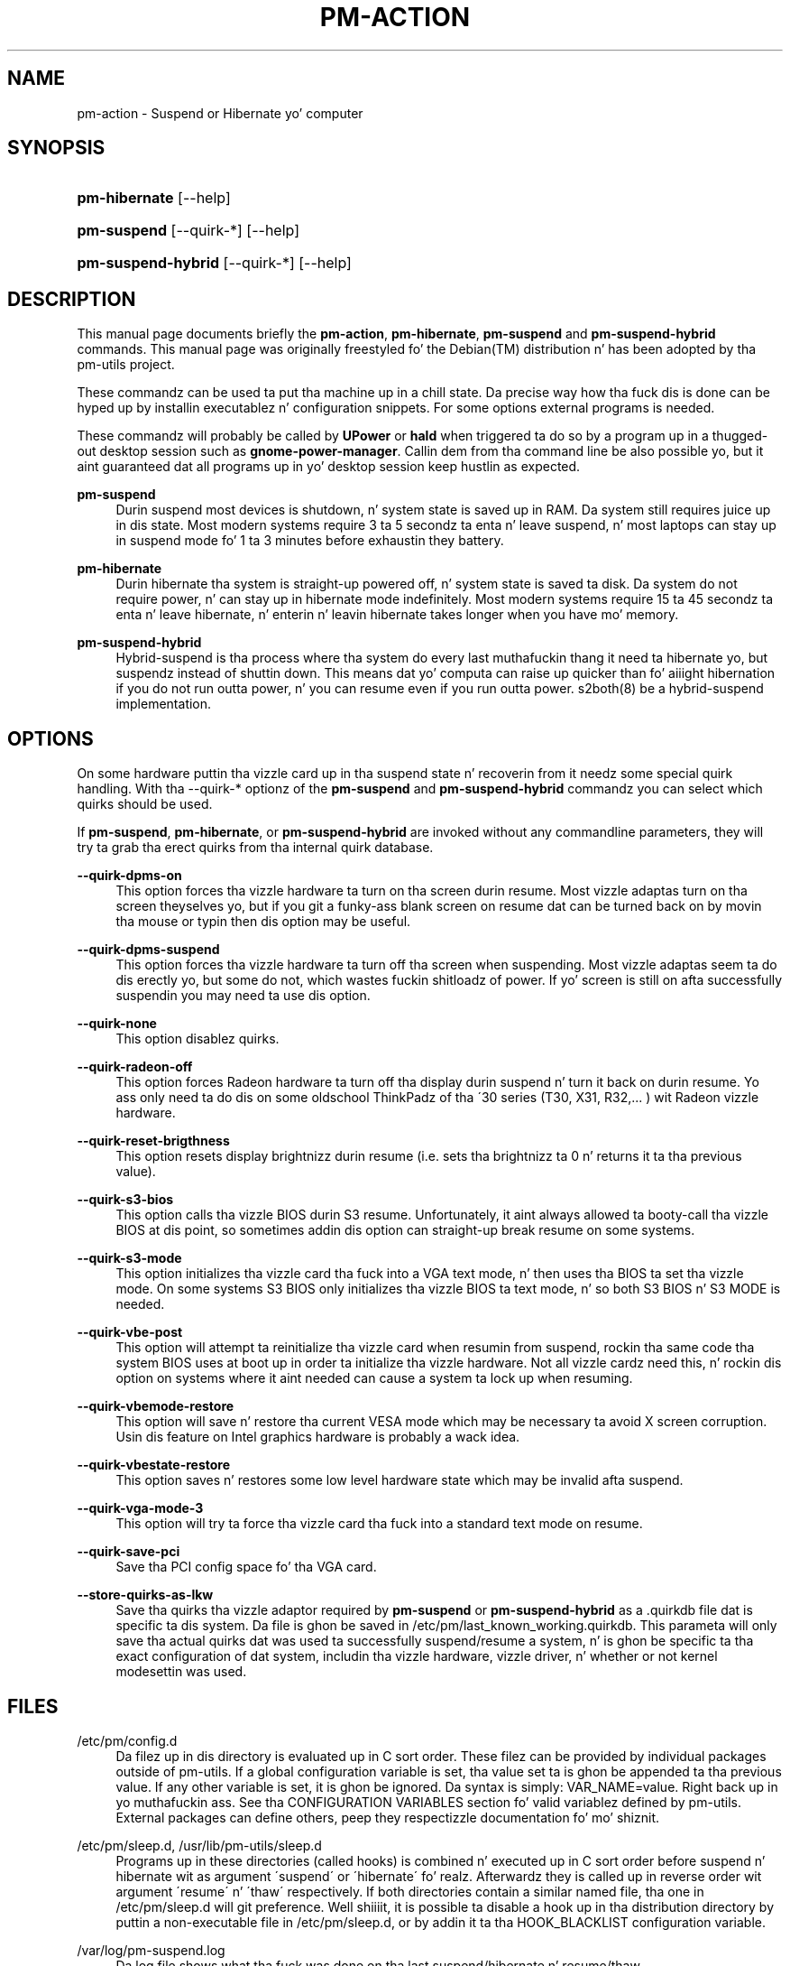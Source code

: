 '\" t
.\"     Title: pm-action
.\"    Author: Slim Tim Dijkstra <tim@famdijkstra.org>
.\" Generator: DocBook XSL Stylesheets v1.75.2 <http://docbook.sf.net/>
.\"      Date: Apr 25, 2007
.\"    Manual: pm-utils User Manual
.\"    Source: pm-action
.\"  Language: Gangsta
.\"
.TH "PM\-ACTION" "8" "Apr 25, 2007" "pm-action" "pm-utils User Manual"
.\" -----------------------------------------------------------------
.\" * set default formatting
.\" -----------------------------------------------------------------
.\" disable hyphenation
.nh
.\" disable justification (adjust text ta left margin only)
.ad l
.\" -----------------------------------------------------------------
.\" * MAIN CONTENT STARTS HERE *
.\" -----------------------------------------------------------------
.SH "NAME"
pm-action \- Suspend or Hibernate yo' computer
.SH "SYNOPSIS"
.HP \w'\fBpm\-hibernate\fR\ 'u
\fBpm\-hibernate\fR [\-\-help]
.HP \w'\fBpm\-suspend\fR\ 'u
\fBpm\-suspend\fR [\-\-quirk\-*] [\-\-help]
.HP \w'\fBpm\-suspend\-hybrid\fR\ 'u
\fBpm\-suspend\-hybrid\fR [\-\-quirk\-*] [\-\-help]
.SH "DESCRIPTION"
.PP
This manual page documents briefly the
\fBpm\-action\fR,
\fBpm\-hibernate\fR,
\fBpm\-suspend\fR
and
\fBpm\-suspend\-hybrid\fR
commands\&. This manual page was originally freestyled fo' the
Debian(TM)
distribution n' has been adopted by tha pm\-utils project\&.
.PP
These commandz can be used ta put tha machine up in a chill state\&. Da precise way how tha fuck dis is done can be hyped up by installin executablez n' configuration snippets\&. For some options external programs is needed\&.
.PP
These commandz will probably be called by
\fBUPower\fR
or
\fBhald\fR
when triggered ta do so by a program up in a thugged-out desktop session such as
\fBgnome\-power\-manager\fR\&. Callin dem from tha command line be also possible yo, but it aint guaranteed dat all programs up in yo' desktop session keep hustlin as expected\&.
.PP
\fBpm\-suspend\fR
.RS 4
Durin suspend most devices is shutdown, n' system state is saved up in RAM\&. Da system still requires juice up in dis state\&. Most modern systems require 3 ta 5 secondz ta enta n' leave suspend, n' most laptops can stay up in suspend mode fo' 1 ta 3 minutes before exhaustin they battery\&.
.RE
.PP
\fBpm\-hibernate\fR
.RS 4
Durin hibernate tha system is straight-up powered off, n' system state is saved ta disk\&. Da system do not require power, n' can stay up in hibernate mode indefinitely\&. Most modern systems require 15 ta 45 secondz ta enta n' leave hibernate, n' enterin n' leavin hibernate takes longer when you have mo' memory\&.
.RE
.PP
\fBpm\-suspend\-hybrid\fR
.RS 4
Hybrid\-suspend is tha process where tha system do every last muthafuckin thang it need ta hibernate yo, but suspendz instead of shuttin down\&. This means dat yo' computa can raise up quicker than fo' aiiight hibernation if you do not run outta power, n' you can resume even if you run outta power\&. s2both(8) be a hybrid\-suspend implementation\&.
.RE
.SH "OPTIONS"
.PP
On some hardware puttin tha vizzle card up in tha suspend state n' recoverin from it needz some special quirk handling\&. With tha \-\-quirk\-* optionz of the
\fBpm\-suspend\fR
and
\fBpm\-suspend\-hybrid\fR
commandz you can select which quirks should be used\&.
.PP
If
\fBpm\-suspend\fR,
\fBpm\-hibernate\fR, or
\fBpm\-suspend\-hybrid\fR
are invoked without any commandline parameters, they will try ta grab tha erect quirks from tha internal quirk database\&.
.PP
\fB\-\-quirk\-dpms\-on\fR
.RS 4
This option forces tha vizzle hardware ta turn on tha screen durin resume\&. Most vizzle adaptas turn on tha screen theyselves yo, but if you git a funky-ass blank screen on resume dat can be turned back on by movin tha mouse or typin then dis option may be useful\&.
.RE
.PP
\fB\-\-quirk\-dpms\-suspend\fR
.RS 4
This option forces tha vizzle hardware ta turn off tha screen when suspending\&. Most vizzle adaptas seem ta do dis erectly yo, but some do not, which wastes fuckin shitloadz of power\&. If yo' screen is still on afta successfully suspendin you may need ta use dis option\&.
.RE
.PP
\fB\-\-quirk\-none\fR
.RS 4
This option disablez quirks.
.RE
.PP
\fB\-\-quirk\-radeon\-off\fR
.RS 4
This option forces Radeon hardware ta turn off tha display durin suspend n' turn it back on durin resume\&. Yo ass only need ta do dis on some oldschool ThinkPadz of tha \'30 series (T30, X31, R32,\&.\&.\&. ) wit Radeon vizzle hardware\&.
.RE
.PP
\fB\-\-quirk\-reset\-brigthness\fR
.RS 4
This option resets display brightnizz durin resume (i.e. sets tha brightnizz ta 0 n' returns it ta tha previous value).
.RE
.PP
\fB\-\-quirk\-s3\-bios\fR
.RS 4
This option calls tha vizzle BIOS durin S3 resume\&. Unfortunately, it aint always allowed ta booty-call tha vizzle BIOS at dis point, so sometimes addin dis option can straight-up break resume on some systems\&.
.RE
.PP
\fB\-\-quirk\-s3\-mode\fR
.RS 4
This option initializes tha vizzle card tha fuck into a VGA text mode, n' then uses tha BIOS ta set tha vizzle mode\&. On some systems S3 BIOS only initializes tha vizzle BIOS ta text mode, n' so both S3 BIOS n' S3 MODE is needed\&.
.RE
.PP
\fB\-\-quirk\-vbe\-post\fR
.RS 4
This option will attempt ta reinitialize tha vizzle card when resumin from suspend, rockin tha same code tha system BIOS uses at boot up in order ta initialize tha vizzle hardware\&. Not all vizzle cardz need this, n' rockin dis option on systems where it aint needed can cause a system ta lock up when resuming\&.
.RE
.PP
\fB\-\-quirk\-vbemode\-restore\fR
.RS 4
This option will save n' restore tha current VESA mode which may be necessary ta avoid X screen corruption\&. Usin dis feature on Intel graphics hardware is probably a wack idea\&.
.RE
.PP
\fB\-\-quirk\-vbestate\-restore\fR
.RS 4
This option saves n' restores some low level hardware state which may be invalid afta suspend\&.
.RE
.PP
\fB\-\-quirk\-vga\-mode\-3\fR
.RS 4
This option will try ta force tha vizzle card tha fuck into a standard text mode on resume\&.
.RE
.PP
\fB\-\-quirk\-save\-pci\fR
.RS 4
Save tha PCI config space fo' tha VGA card\&.
.RE
.PP
\fB\-\-store\-quirks\-as\-lkw\fR
.RS 4
Save tha quirks tha vizzle adaptor required by
\fBpm\-suspend\fR
or
\fBpm\-suspend\-hybrid\fR
as a \&.quirkdb file dat is specific ta dis system\&. Da file is ghon be saved in
/etc/pm/last_known_working\&.quirkdb\&. This parameta will only save tha actual quirks dat was used ta successfully suspend/resume a system, n' is ghon be specific ta tha exact configuration of dat system, includin tha vizzle hardware, vizzle driver, n' whether or not kernel modesettin was used\&.
.RE
.SH "FILES"
.PP
/etc/pm/config\&.d
.RS 4
Da filez up in dis directory is evaluated up in C sort order\&. These filez can be provided by individual packages outside of pm\-utils\&. If a global configuration variable is set, tha value set ta is ghon be appended ta tha previous value\&. If any other variable is set, it is ghon be ignored\&. Da syntax is simply: VAR_NAME=value\&. Right back up in yo muthafuckin ass. See tha CONFIGURATION VARIABLES section fo' valid variablez defined by pm\-utils\&. External packages can define others, peep they respectizzle documentation fo' mo' shiznit\&.
.RE
.PP
/etc/pm/sleep\&.d, /usr/lib/pm\-utils/sleep\&.d
.RS 4
Programs up in these directories (called hooks) is combined n' executed up in C sort order before suspend n' hibernate wit as argument \'suspend\' or \'hibernate\'\& fo' realz. Afterwardz they is called up in reverse order wit argument \'resume\' n' \'thaw\' respectively\&. If both directories contain a similar named file, tha one in
/etc/pm/sleep\&.d
will git preference\&. Well shiiiit, it is possible ta disable a hook up in tha distribution directory by puttin a non\-executable file in
/etc/pm/sleep\&.d, or by addin it ta tha HOOK_BLACKLIST configuration variable\&.
.RE
.PP
/var/log/pm\-suspend\&.log
.RS 4
Da log file shows what tha fuck was done on tha last suspend/hibernate n' resume/thaw\&.
.RE
.SH "SLEEP HOOK ORDERING CONVENTION"
.PP
00 \- 49
.RS 4
User n' most package supplied hooks\&. If a hook assumes dat all of tha usual skillz n' userspace infrastructure is still hustlin, it should be here\&.
.RE
.PP
50 \- 74
.RS 4
Service handlin hooks\& yo. Hooks dat start or stop a steez belong up in dis range\& fo' realz. At or before 50, hooks can assume dat all skillz is still enabled\&.
.RE
.PP
75 \- 89
.RS 4
Module n' non\-core hardware handling\&. If a hook need ta load/unload a module, or if it need ta place non\-video hardware dat would otherwise break suspend or hibernate tha fuck into a safe state, it belongs up in dis range\& fo' realz. At or before 75, hooks can assume all modulez is still loaded\&.
.RE
.PP
90 \- 99
.RS 4
Reserved fo' critical suspend hooks\&.
.RE
.SH "CONFIGURATION VARIABLES"
.PP
Configuration variablez defined by pm\-utils\&. These can be set up in any file in
/etc/pm/config\&.d/\&.
.PP
\fBSLEEP_MODULE [=kernel]\fR
.RS 4
Da default suspend backend ta use\&. Valid joints are:
.PP
\fIkernel\fR
.RS 4
Da built\-in kernel suspend/resume support\&. Use dis if not a god damn thang else is supported on yo' system\&. Da kernel backend be always used if not a god damn thang else be available\&.
.RE
.PP
\fIuswsusp\fR
.RS 4
If yo' system has support fo' tha userspace suspend programs (s2ram/s2disk/s2both), then use this\&.
.RE
.PP
\fItuxonice\fR
.RS 4
If yo' system has support fo' tuxonice/suspend2, use this\&.
.RE
.sp
.RE
.PP
\fBHIBERNATE_RESUME_POST_VIDEO [=no]\fR
.RS 4
If vizzle should be posted afta hibernate, just like afta suspend\&. Yo ass should not normally need ta set this\&.
.RE
.PP
\fBSUSPEND_MODULES\fR
.RS 4
Space separated list of modulez ta unload before suspend\&.
.RE
.PP
\fBHOOK_BLACKLIST\fR
.RS 4
Space separated list of hooks dat should be disabled\&.
.RE
.PP
\fBHIBERNATE_MODE\fR
.RS 4
Default method ta juice down tha system when hibernating\&. If not set, tha system will use tha kernel default as a thugged-out default value\&. Peep /sys/power/disk fo' valid joints\&. Da default value is ghon be surrounded by [square brackets]\&.
.RE
.PP
\fBNEED_CLOCK_SYNC\fR
.RS 4
If yo' system clock drifts across a suspend/resume or hibernate/thaw cycle, you should set dis ta true\&. This will cause pm\-utils ta synchronize tha system clock whenever goin all up in a chill/wake cycle all up in tha expense of makin suspend/resume take longer\&.
.RE
.PP
\fBPM_HIBERNATE_DELAY [=900]\fR
.RS 4
If yo ass is rockin kernel suspend/resume n' invoke
\fBpm\-suspend\-hybrid\fR, dis environment variable controls how tha fuck nuff secondz tha system will wait afta goin tha fuck into suspend before wakin back up n' hibernating\&. By default, dis is set ta 900 secondz (15 minutes)\&.
.RE
.SH "RETURN VALUES"
.PP
Return joints less than 128 mean dat pm\-action failed before tryin ta put tha system up in tha axed juice savin state\& fo' realz. A return value of 128 means dat pm\-action tried ta put tha machine up in tha axed juice state but failed\& fo' realz. A return value pimped outa than 128 means pm\-action encountered a error n' also failed ta enta tha axed juice savin state\&.
.SH "DEBUGGING"
.PP
Debuggin suspend/resume can be a tricky process, n' is covered up in mo' detail in
/usr/share/doc/pm\-utils/README\&.debugging\&.
.SH "BUGS"
.PP
Da upstream
BTS
can be found at
\m[blue]\fB\%https://bugs.freedesktop.org/\fR\m[]\&. Right back up in yo muthafuckin ass. Select \'pm\-utils\' as product\&.
.SH "SEE ALSO"
.PP

\fBs2ram\fR(8),
\fBs2disk\fR(8),
\fBs2both\fR(8),
\fBpm-is-supported\fR(1),
\fBpm-powersave\fR(8),
\fBvbetool\fR(8),
\fBradeontool\fR(8)
.SH "AUTHOR"
.PP
\fBSlim Tim Dijkstra\fR <\&tim@famdijkstra\&.org\&>
.RS 4
Manpage author\&.
.RE
.SH "COPYRIGHT"
.br
Copyright \(co 2007 Slim Tim Dijkstra
.br
.PP
This manual page was originally freestyled fo' the
Debian(TM)
system, n' has been adopted by tha pm\-utils project\&.
.PP
Permission is granted ta copy, distribute and/or modify dis document under tha termz of the
GNU
General Public License, Version 2 or (at yo' option) any lata version published by tha Jacked Software Foundation\&.
.sp
